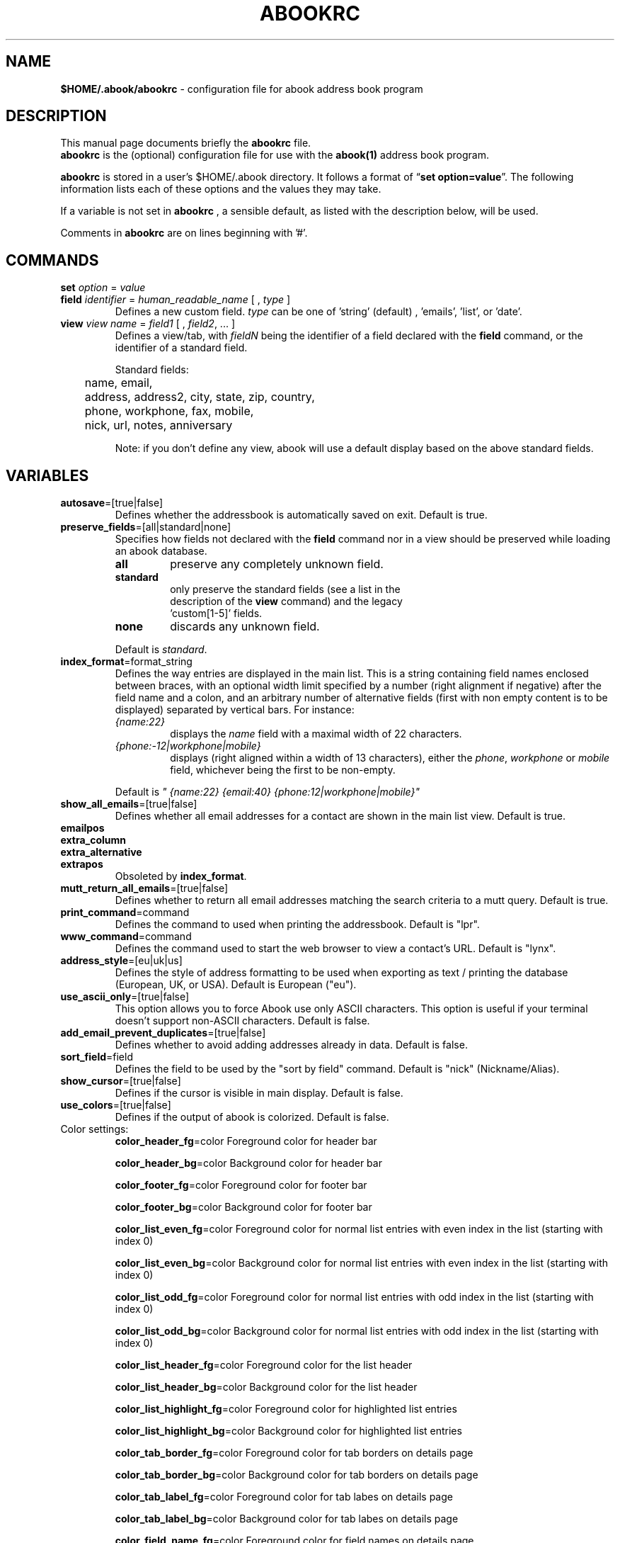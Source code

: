 .TH ABOOKRC 5 "Oct 25, 2005"
.nh
.SH NAME
\fB$HOME/.abook/abookrc\fP \- configuration file for abook address book program
.SH DESCRIPTION
This manual page documents briefly the
.B abookrc
file.
.br
.B abookrc
is the (optional) configuration file for use with the
.B abook(1)
address book program.

.B abookrc
is stored in a user's $HOME/.abook directory. It follows a format of
\(lq\fBset option=value\fP\(rq.
The following information lists each of these options and the values they
may take.

If a variable is not set in 
.B abookrc
, a sensible default, as 
listed with the description below, will be used.

Comments in 
.B abookrc
are on lines beginning with '#'.

.SH COMMANDS

.TP
\fBset\fP \fIoption\fP = \fIvalue\fP

.TP
\fBfield\fP \fIidentifier\fP = \fIhuman_readable_name\fP [ , \fItype\fP ]
Defines a new custom field. \fItype\fP can be one of 'string' (default)
, 'emails', 'list', or 'date'.

.TP
\fBview\fP \fIview name\fP = \fIfield1\fP [ , \fIfield2\fP, ... ]
Defines a view/tab, with \fIfieldN\fP being the identifier of a field
declared with the \fBfield\fP command, or the identifier of a standard field.
.IP
Standard fields:
.br
	name, email,
.br
	address, address2, city, state, zip, country,
.br
	phone, workphone, fax, mobile,
.br
	nick, url, notes, anniversary
.IP
Note: if you don't define any view, abook will use a default display based
on the above standard fields.


.SH VARIABLES

.TP
\fBautosave\fP=[true|false]
Defines whether the addressbook is automatically saved on exit. Default is true.

.TP
\fBpreserve_fields\fP=[all|standard|none]
Specifies how fields not declared with the \fBfield\fP command nor in a view
should be preserved while loading an abook database.
.RS
.TP
.B all
preserve any completely unknown field.
.TP
.B standard
only preserve the standard fields (see a list in the
  description of the \fBview\fP command) and the legacy
  'custom[1-5]' fields.
.TP
.B none
discards any unknown field.
.RE
.IP
Default is \fIstandard\fP.

.TP
\fBindex_format\fP=format_string
Defines the way entries are displayed in the main list. This is a string containing field names enclosed between braces, with an optional width limit specified by a number (right alignment if negative) after the field name and a colon, and an arbitrary number of alternative fields (first with non empty content is to be displayed) separated by vertical bars. For instance:
.RS
.TP
\fI{name:22}\fP
displays the \fIname\fP field with a maximal width of 22 characters.
.TP
\fI{phone:-12|workphone|mobile}\fP
displays (right aligned within a width of 13 characters), either the \fIphone\fP, \fIworkphone\fP or \fImobile\fP field, whichever being the first to be non-empty.
.RE
.IP
Default is \fI" {name:22} {email:40} {phone:12|workphone|mobile}"\fP

.TP
\fBshow_all_emails\fP=[true|false]
Defines whether all email addresses for a contact are shown in the main list view. Default is true.

.TP
.PD 0
\fBemailpos\fP
.TP
.PD 0
\fBextra_column\fP
.TP
.PD 0
\fBextra_alternative\fP
.TP
.PD
\fBextrapos\fP
Obsoleted by \fBindex_format\fP.

.TP
\fBmutt_return_all_emails\fP=[true|false]
Defines whether to return all email addresses matching the search criteria to a mutt query. Default is true.

.TP
\fBprint_command\fP=command
Defines the command to used when printing the addressbook. Default is "lpr".

.TP
\fBwww_command\fP=command
Defines the command used to start the web browser to view a contact's URL. Default is "lynx".

.TP
\fBaddress_style\fP=[eu|uk|us]
Defines the style of address formatting to be used when exporting as text / printing the database (European, UK, or USA). Default is European ("eu").

.TP
\fBuse_ascii_only\fP=[true|false]
This option allows you to force Abook use only ASCII characters. This option is useful if your terminal doesn't support non-ASCII characters. Default is false.

.TP
\fBadd_email_prevent_duplicates\fP=[true|false]
Defines whether to avoid adding addresses already in data. Default is false.

.TP
\fBsort_field\fP=field
Defines the field to be used by the "sort by field" command. Default is "nick" (Nickname/Alias).

.TP
\fBshow_cursor\fP=[true|false]
Defines if the cursor is visible in main display. Default is false.

.TP
\fBuse_colors\fP=[true|false]
Defines if the output of abook is colorized. Default is false.

.TP
Color settings:
\fBcolor_header_fg\fP=color
Foreground color for header bar

\fBcolor_header_bg\fP=color
Background color for header bar

\fBcolor_footer_fg\fP=color
Foreground color for footer bar

\fBcolor_footer_bg\fP=color
Background color for footer bar

\fBcolor_list_even_fg\fP=color
Foreground color for normal list entries with even index in the list (starting
with index 0)

\fBcolor_list_even_bg\fP=color
Background color for normal list entries with even index in the list (starting
with index 0)

\fBcolor_list_odd_fg\fP=color
Foreground color for normal list entries with odd index in the list (starting
with index 0)

\fBcolor_list_odd_bg\fP=color
Background color for normal list entries with odd index in the list (starting
with index 0)

\fBcolor_list_header_fg\fP=color
Foreground color for the list header

\fBcolor_list_header_bg\fP=color
Background color for the list header

\fBcolor_list_highlight_fg\fP=color
Foreground color for highlighted list entries

\fBcolor_list_highlight_bg\fP=color
Background color for highlighted list entries

\fBcolor_tab_border_fg\fP=color
Foreground color for tab borders on details page

\fBcolor_tab_border_bg\fP=color
Background color for tab borders on details page

\fBcolor_tab_label_fg\fP=color
Foreground color for tab labes on details page

\fBcolor_tab_label_bg\fP=color
Background color for tab labes on details page

\fBcolor_field_name_fg\fP=color
Foreground color for field names on details page

\fBcolor_field_name_bg\fP=color
Background color for field names on details page

\fBcolor_field_value_fg\fP=color
Foreground color for field values on details page

\fBcolor_field_value_bg\fP=color
Background color for field values on details page

Where \fBcolor\fP can be: default, black, red, green, yellow, blue, magenta, cyan, white



.SH SAMPLE CONFIGURATION FILE

.nf
# sample abook configuration file
#

# Declare a few custom fields
field pager = Pager
field address_lines = Address, list
field birthday = Birthday, date

# Define how fields should be displayed in tabs
view CONTACT = name, email
view ADDRESS = address_lines, city, state, zip, country
view PHONE = phone, workphone, pager, mobile, fax
view OTHER = url, birthday


# Preserve any unknown field while loading an abook database
set preserve_fields=all

# Automatically save database on exit
set autosave=true

# Format of entries lines in list
set index_format=" {name:22} {email:40} {phone:12|workphone|mobile}"

# Show all email addresses in list
set show_all_emails=true

# Command used to start mutt
set mutt_command=mutt

# Return all email addresses to a mutt query
set mutt_return_all_emails=true

# Command used to print
set print_command=lpr

# Command used to start the web browser
set www_command=lynx

# Address style [eu|us|uk]
set address_style=eu

# Use ASCII characters only
set use_ascii_only=false

# Prevent double entry
set add_email_prevent_duplicates=false

# Field to be used with "sort by field" command
set sort_field=nick

# Show cursor in main display
set show_cursor=false

.fi

.SH SEE ALSO
.BR abook (1).
.br
.SH AUTHORS
This manual page was written by Alan Ford <alan@whirlnet.co.uk> and
expanded by Cedric Duval <cedricduval@free.fr>.

.br
.B abook
was written by Jaakko Heinonen <jheinonen@users.sourceforge.net>
